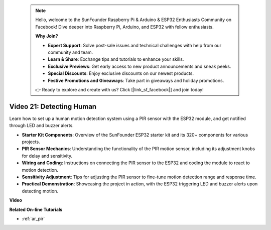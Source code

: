  .. note::

    Hello, welcome to the SunFounder Raspberry Pi & Arduino & ESP32 Enthusiasts Community on Facebook! Dive deeper into Raspberry Pi, Arduino, and ESP32 with fellow enthusiasts.

    **Why Join?**

    - **Expert Support**: Solve post-sale issues and technical challenges with help from our community and team.
    - **Learn & Share**: Exchange tips and tutorials to enhance your skills.
    - **Exclusive Previews**: Get early access to new product announcements and sneak peeks.
    - **Special Discounts**: Enjoy exclusive discounts on our newest products.
    - **Festive Promotions and Giveaways**: Take part in giveaways and holiday promotions.

    👉 Ready to explore and create with us? Click [|link_sf_facebook|] and join today!

 
Video 21: Detecting Human
==============================

Learn how to set up a human motion detection system using a PIR sensor with the ESP32 module, and get notified through LED and buzzer alerts.

* **Starter Kit Components**: Overview of the SunFounder ESP32 starter kit and its 320+ components for various projects.
* **PIR Sensor Mechanics**: Understanding the functionality of the PIR motion sensor, including its adjustment knobs for delay and sensitivity.
* **Wiring and Coding**: Instructions on connecting the PIR sensor to the ESP32 and coding the module to react to motion detection.
* **Sensitivity Adjustment**: Tips for adjusting the PIR sensor to fine-tune motion detection range and response time.
* **Practical Demonstration**: Showcasing the project in action, with the ESP32 triggering LED and buzzer alerts upon detecting motion.

**Video**

.. raw:: html

    <iframe width="700" height="500" src="https://www.youtube.com/embed/h_DWTRgqb0Q?si=48s0fbZFgkACx0C0" title="YouTube video player" frameborder="0" allow="accelerometer; autoplay; clipboard-write; encrypted-media; gyroscope; picture-in-picture; web-share" allowfullscreen></iframe>

**Related On-line Tutorials**

* :ref:`ar_pir`


